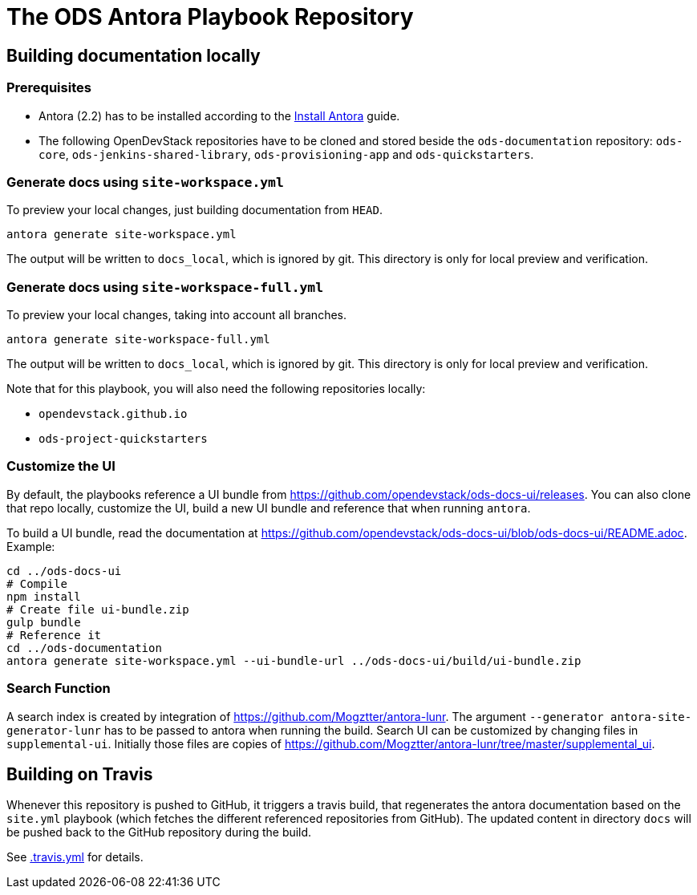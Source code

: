 # The ODS Antora Playbook Repository

## Building documentation locally

### Prerequisites

- Antora (2.2) has to be installed according to the https://docs.antora.org/antora/2.2/install/install-antora/[Install Antora] guide.
- The following OpenDevStack repositories have to be cloned and stored beside the `ods-documentation` repository: `ods-core`, `ods-jenkins-shared-library`, `ods-provisioning-app` and `ods-quickstarters`.

### Generate docs using `site-workspace.yml`

To preview your local changes, just building documentation from `HEAD`.

   antora generate site-workspace.yml

The output will be written to `docs_local`, which is ignored by git. This directory is only for local preview and verification.

### Generate docs using `site-workspace-full.yml`

To preview your local changes, taking into account all branches.

   antora generate site-workspace-full.yml

The output will be written to `docs_local`, which is ignored by git. This directory is only for local preview and verification.

Note that for this playbook, you will also need the following repositories locally:

- `opendevstack.github.io`
- `ods-project-quickstarters`

### Customize the UI

By default, the playbooks reference a UI bundle from https://github.com/opendevstack/ods-docs-ui/releases. You can also clone that repo locally, customize the UI, build a new UI bundle and reference that when running `antora`.

To build a UI bundle, read the documentation at
https://github.com/opendevstack/ods-docs-ui/blob/ods-docs-ui/README.adoc. Example:

    cd ../ods-docs-ui
    # Compile
    npm install
    # Create file ui-bundle.zip
    gulp bundle
    # Reference it
    cd ../ods-documentation
    antora generate site-workspace.yml --ui-bundle-url ../ods-docs-ui/build/ui-bundle.zip

### Search Function

A search index is created by integration of https://github.com/Mogztter/antora-lunr. The argument `--generator antora-site-generator-lunr` has to be passed to antora when running the build. Search UI can be customized by changing files in `supplemental-ui`. Initially those files are copies of https://github.com/Mogztter/antora-lunr/tree/master/supplemental_ui.

## Building on Travis

Whenever this repository is pushed to GitHub, it triggers a travis build,
that regenerates the antora documentation based on the `site.yml` playbook (which fetches the different referenced repositories from GitHub). The
updated content in directory `docs` will be pushed back to the GitHub repository during the build.

See xref:.travis.yml[.travis.yml] for details.

